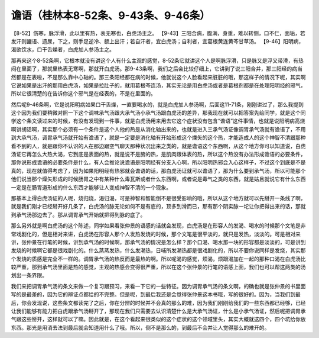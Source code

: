 谵语（桂林本8-52条、9-43条、9-46条）
=====================================

【8-52】伤寒，脉浮滑，此以里有热，表无寒也，白虎汤主之。
【9-43】三阳合病，腹满，身重，难以转侧，口不仁，面垢，若发汗则讝语、遗尿，下之，则手足逆冷、额上出汗；若自汗者，宜白虎汤；自利者，宜葛根黄连黄芩甘草汤。
【9-46】阳明病，渴欲饮水，口干舌燥者，白虎加人参汤主之。

那再来这个8-52条啊，它根本就没有讲这个人有什么主观的感觉，8-52条它就讲这个人是啊脉浮滑，只是脉又是浮又带滑，有热闷在里面了，那就里热表无寒啊，那就开白虎汤。那9-43条啊，我们之后会比较仔细上，它讲到了说三阳合并，那三阳经的病当然都是在表啦，不是那么靠中心轴的。那三条阳经都在病的时候，他就说这个人脸看起来脏脏的哦，那这样子的情况下呢，其实啊它说如果是出汗的那用白虎汤，如果是拉肚子的，就用葛根芩连汤，其实无论是用白虎汤或者是葛根剂都是在处理阳明经的邪气，所以它很清楚的在告诉你这个邪气是在经表的，不是在里面的。

然后呢9-46条啊，它是说阳明病如果口干舌燥，一直要喝水的，就是白虎加人参汤啊，后面这11-71条，刚刚讲过了，那么我提到这个因为我们要稍微对照一下这个调味承气汤跟大承气汤小承气汤跟白虎汤的差异，那我现在就可以把答案先给同学，就是这个同学这个条文读过来的时候，有没有发现到一件事，就是白虎汤用来用去它这个症状没有包含“谵语”这件事情，也就是说阳明病高烧啊讲胡话啊，其实那个必须有一个条件是这个人他的热是从消化轴出来的，也就是进入三承气汤证像调胃承气汤就有谵语了，不用到大承气汤，调胃承气汤就开始有谵语了，就是一定要是消化轴有开始形成这个燥矢的这个热，才能造成人的这个神智不清跟那种看不到的人，就是跟你不认识的人在那边跟空气聊天那种状况出来之类的，就是谵语这个东西啊，从这个地方你可以知道说，白虎汤证它再怎么大热大渴，它到底是表面的热，就是说不是腑的热，是肌肉跟体表的热，所以这个热没有办法形成谵语的必要条件，那你说形成谵语的必要条件是什么，有人会推论说谵语是阳明经有分支入心啊，所以阳明热邪会入心这样子，不过这个到底是不是真的，现在就值得考虑了，因为如果阳明经有热邪就会谵语的话，那白虎汤证就可以谵语了，那为什么要到承气汤，所以可能那个他们说当那个燥矢形成的时候肠胃之中有某种什么毒瓦斯或者什么东西啊，或者说是毒气之类的东西，就是姑且就说它有什么东西一定是在肠胃道形成的什么东西才能够让人变成神智不清的一个现象。

那基本上得白虎汤证的人呢，烧归烧，渴归渴，可是神智和智能倒不是很受影响的哦，所以从这个地方就可以先掰开一条线了啊，就是我们刚才已经掰开好几条了，白虎汤的脉无论如何不是有底的，顶多到滑而已，那有那个阴实脉一坨让你把得出来的话，那就到承气汤那边去了。那从调胃承气开始就把得到脉的底了。

那么另外就是啊白虎汤的这个陈述，同学如果看张仲景的语感的话就会发现，白虎汤是在形容人的发渴、喝水的时候那个文笔是非常戏剧化的，但是相对来讲，白虎汤在形容人那个人发热发烧的时候，那个文笔是很平淡的，就只是发热，淡淡的。可是相对来讲，张仲景在行笔的时候，讲到承气汤的时候啊，那承气汤的情况是怎么样？那个口渴、喝水那一块的形容都是淡淡的，可是讲到发烧的时候啊它都是很戏剧化的。什么蒸蒸发热，什么发潮热，日哺所发潮热都是很戏剧化的，所以不要你说同样是发烧，其实那个发烧的质感是完全不一样的。调胃承气汤的热反而是最热的啊。所以呢渴的感觉，烦渴，烦跟渴加在一起的那种口渴在白虎汤比较严重，那到承气汤里面是热的感觉，主观的热感会变得很严重，所以在这个张仲景的行笔的语感上面，我们也可以帮这两类的汤划出一条界限。

我们来把调胃承气汤的条文来做一个复习跟预习，来看一下它的一些特征。因为调胃承气汤的条文啊，的确也就是张仲景的书里面写的是最差的，因为它的辨证点都给的不完整。但是呢，到最后我还是会觉得张仲景这本书哦，写的很好的。因为，当我们到最后，你会发现说，这些条文都读完了之后，你在分辨的时候并不会真的那么的难，因为我们刚刚给我们的一些东西都已经够，已经让我们能够有能力把白虎跟承气汤掰开了，那现在我们只需要去认识清楚什么是大承气汤证，什么是小承气汤证，然后呢把调胃承气跟这些掰开，这样就可以了嘛。因此就是，在这个看起来很类似的这个症状的这个领域里头，其实大概就这四个，四个坑给你放东西。那光是用消去法到最后就会知道用什么了哦。所以，倒不是那么的，到最后不会并让人觉得那么的难开的。

